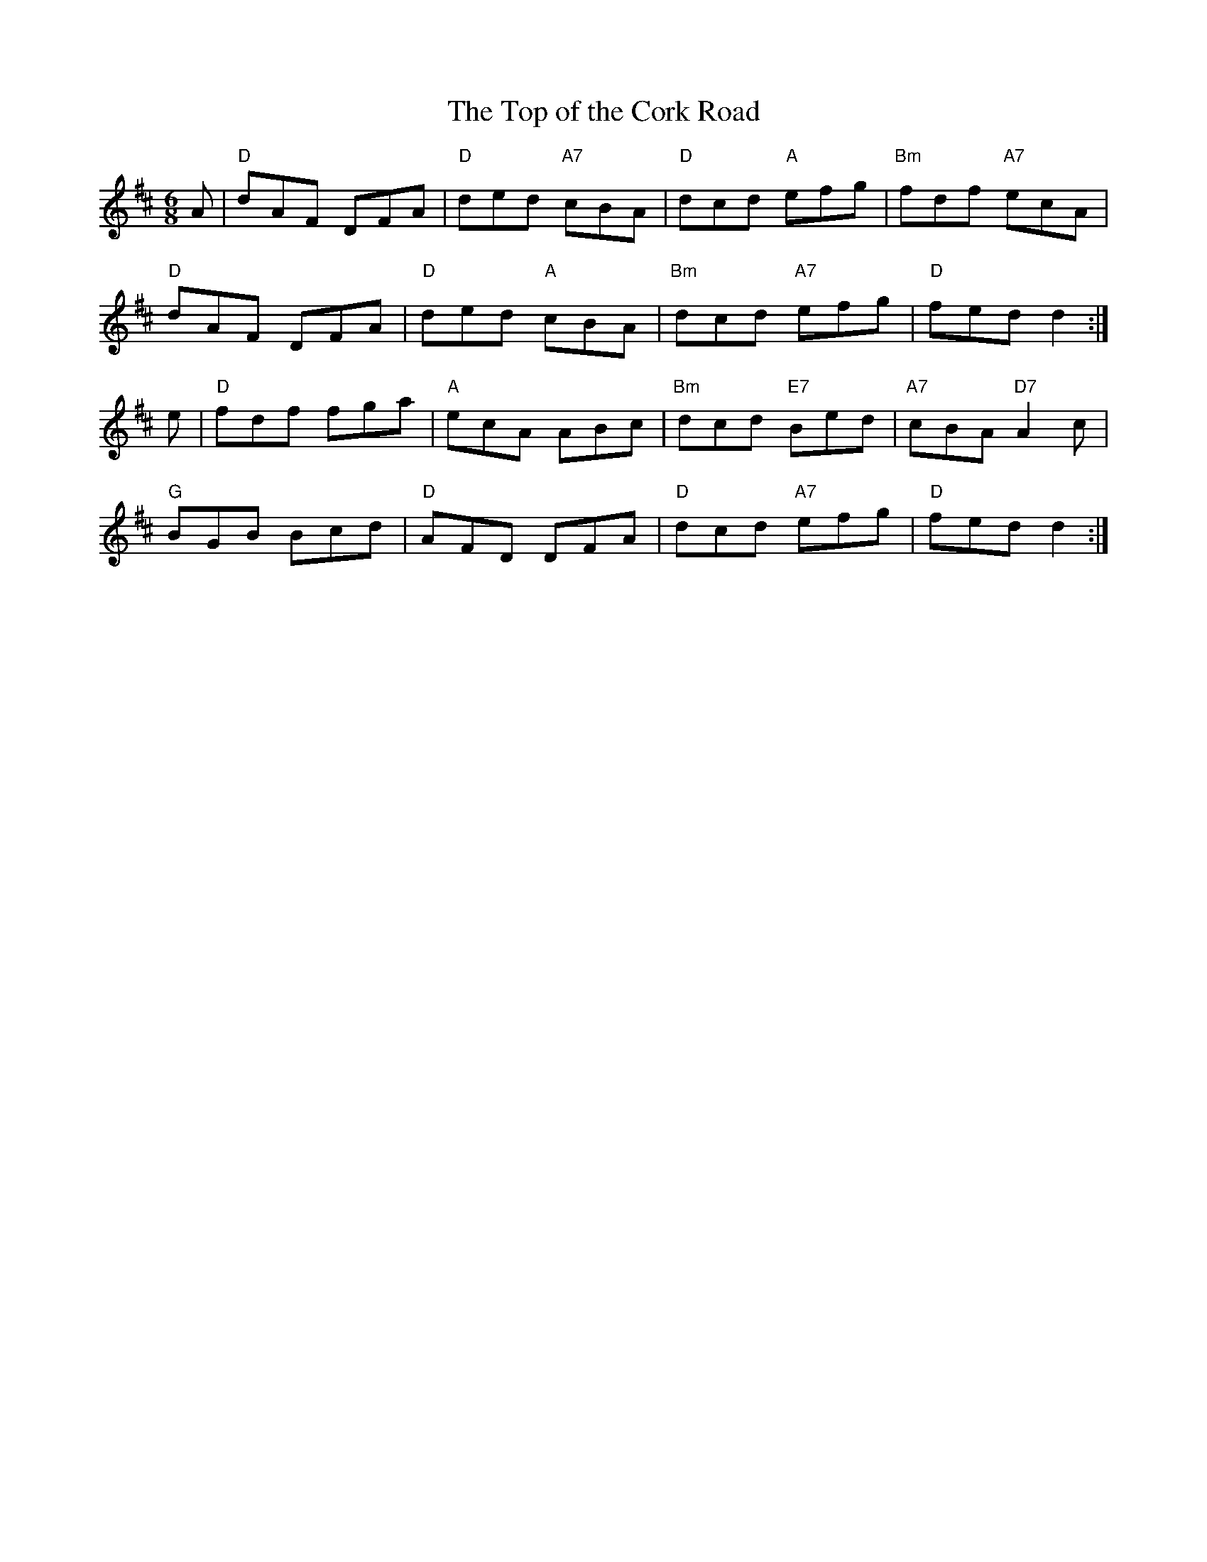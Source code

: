 X:1
T:Top of the Cork Road, The
R:jig
L:1/8
M:6/8
K:D
A|"D"dAF DFA|"D"ded "A7"cBA|"D"dcd "A"efg|"Bm"fdf "A7"ecA|
"D"dAF DFA|"D"ded "A"cBA|"Bm"dcd "A7"efg|"D"fed d2:|
e|"D"fdf fga|"A"ecA ABc|"Bm"dcd "E7"Bed|"A7"cBA "D7"A2 c|
"G"BGB Bcd|"D"AFD DFA|"D"dcd "A7"efg|"D"fed d2:|


